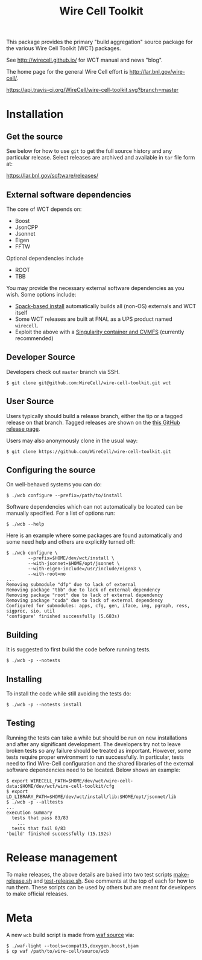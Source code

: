 #+TITLE: Wire Cell Toolkit 

This package provides the primary "build aggregation" source package
for the various Wire Cell Toolkit (WCT) packages.  

See http://wirecell.github.io/ for WCT manual and news "blog".

The home page for the general Wire Cell effort is http://lar.bnl.gov/wire-cell/.

[[https://travis-ci.org/WireCell/wire-cell-toolkit][https://api.travis-ci.org/WireCell/wire-cell-toolkit.svg?branch=master]]


* Installation

** Get the source

See below for how to use ~git~ to get the full source history and any
particular release.  Select releases are archived and available in ~tar~
file form at:

https://lar.bnl.gov/software/releases/

** External software dependencies

The core of WCT depends on:

- Boost
- JsonCPP
- Jsonnet
- Eigen
- FFTW

Optional dependencies include

- ROOT
- TBB

You may provide the necessary external software dependencies as you
wish.  Some options include:

- [[https://github.com/WireCell/wire-cell-spack][Spack-based install]] automatically builds all (non-OS) externals and WCT itself
- Some WCT releases are built at FNAL as a UPS product named =wirecell=.
- Exploit the above with a [[https://github.com/WireCell/wire-cell-singularity][Singularity container and CVMFS]] (currently recommended)

** Developer Source

Developers check out =master= branch via SSH.

#+BEGIN_EXAMPLE
  $ git clone git@github.com:WireCell/wire-cell-toolkit.git wct
#+END_EXAMPLE

** User Source

Users typically should build a release branch, either the tip or a
tagged release on that branch.  Tagged releases are shown on the [[https://github.com/WireCell/wire-cell-toolkit/releases][this
GitHub release page]].  

Users may also anonymously clone in the usual way:

#+BEGIN_EXAMPLE
  $ git clone https://github.com/WireCell/wire-cell-toolkit.git
#+END_EXAMPLE

** Configuring the source

On well-behaved systems you can do:

#+BEGIN_EXAMPLE
  $ ./wcb configure --prefix=/path/to/install
#+END_EXAMPLE

Software dependencies which can not automatically be located can be
manually specified.  For a list of options run:

#+BEGIN_EXAMPLE
  $ ./wcb --help
#+END_EXAMPLE

Here is an example where some packages are found automatically and
some need help and others are explicitly turned off:

#+begin_example
  $ ./wcb configure \
          --prefix=$HOME/dev/wct/install \
          --with-jsonnet=$HOME/opt/jsonnet \
          --with-eigen-include=/usr/include/eigen3 \
          --with-root=no
  ...
  Removing submodule "dfp" due to lack of external
  Removing package "tbb" due to lack of external dependency
  Removing package "root" due to lack of external dependency
  Removing package "cuda" due to lack of external dependency
  Configured for submodules: apps, cfg, gen, iface, img, pgraph, ress, sigproc, sio, util
  'configure' finished successfully (5.683s)
#+end_example

** Building

It is suggested to first build the code before running tests.

#+BEGIN_EXAMPLE
  $ ./wcb -p --notests
#+END_EXAMPLE

** Installing

To install the code while still avoiding the tests do:

#+BEGIN_EXAMPLE
  $ ./wcb -p --notests install
#+END_EXAMPLE

** Testing

Running the tests can take a while but should be run on new
installations and after any significant development.  The developers
try not to leave broken tests so any failure should be treated as
important.  However, some tests require proper environment to run
successfully.  In particular, tests need to find Wire-Cell
configuration and the shared libraries of the external software
dependencies need to be located.  Below shows an example:

#+BEGIN_EXAMPLE
  $ export WIRECELL_PATH=$HOME/dev/wct/wire-cell-data:$HOME/dev/wct/wire-cell-toolkit/cfg
  $ export LD_LIBRARY_PATH=$HOME/dev/wct/install/lib:$HOME/opt/jsonnet/lib
  $ ./wcb -p --alltests
  ...
  execution summary 
    tests that pass 83/83
      ... 
    tests that fail 0/83 
  'build' finished successfully (15.192s)
#+END_EXAMPLE

* Release management

To make releases, the above details are baked into two test scripts [[https://github.com/WireCell/waf-tools/blob/master/make-release.sh][make-release.sh]] and [[https://github.com/WireCell/waf-tools/blob/master/test-release.sh][test-release.sh]].  See comments at the top of each for how to run them.  These scripts can be used by others but are meant for developers to make official releases.  

* Meta

A new =wcb= build script is made from [[https://github.com/waf-project/waf][waf source]] via:

#+BEGIN_EXAMPLE
  $ ./waf-light --tools=compat15,doxygen,boost,bjam
  $ cp waf /path/to/wire-cell/source/wcb
#+END_EXAMPLE



